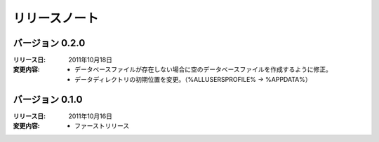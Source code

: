 
-----------------------
リリースノート
-----------------------

バージョン 0.2.0 
^^^^^^^^^^^^^^^^^^^^^^^^^^^^^^^^^^^
:リリース日: 
  2011年10月18日
:変更内容: 
  * データベースファイルが存在しない場合に空のデータベースファイルを作成するように修正。
  * データディレクトリの初期位置を変更。（%ALLUSERSPROFILE% -> %APPDATA%）

バージョン 0.1.0 
^^^^^^^^^^^^^^^^^^^^^^^^^^^^^^^^^^^
:リリース日: 
  2011年10月16日
:変更内容: 
  * ファーストリリース
